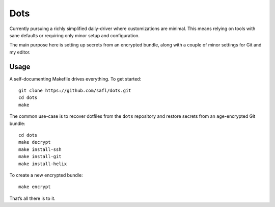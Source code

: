 Dots
====

Currently pursuing a richly simplified daily-driver where customizations are
minimal. This means relying on tools with sane defaults or requiring only minor
setup and configuration.

The main purpose here is setting up secrets from an encrypted bundle, along with
a couple of minor settings for Git and my editor.

Usage
-----

A self-documenting Makefile drives everything. To get started::

    git clone https://github.com/safl/dots.git
    cd dots
    make

The common use-case is to recover dotfiles from the ``dots`` repository and
restore secrets from an ``age``-encrypted Git bundle::

    cd dots
    make decrypt
    make install-ssh
    make install-git
    make install-helix

To create a new encrypted bundle::

    make encrypt

That’s all there is to it.
